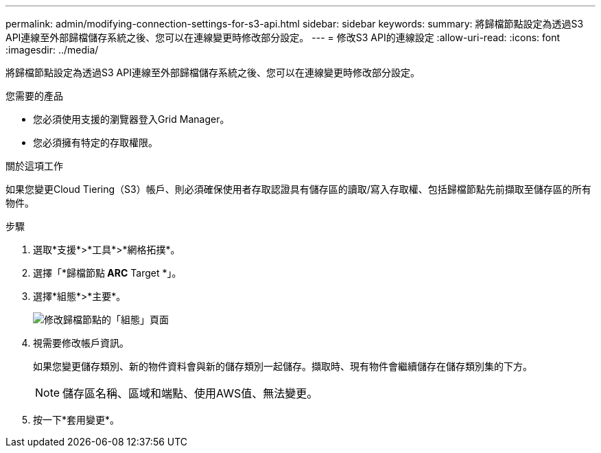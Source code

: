 ---
permalink: admin/modifying-connection-settings-for-s3-api.html 
sidebar: sidebar 
keywords:  
summary: 將歸檔節點設定為透過S3 API連線至外部歸檔儲存系統之後、您可以在連線變更時修改部分設定。 
---
= 修改S3 API的連線設定
:allow-uri-read: 
:icons: font
:imagesdir: ../media/


[role="lead"]
將歸檔節點設定為透過S3 API連線至外部歸檔儲存系統之後、您可以在連線變更時修改部分設定。

.您需要的產品
* 您必須使用支援的瀏覽器登入Grid Manager。
* 您必須擁有特定的存取權限。


.關於這項工作
如果您變更Cloud Tiering（S3）帳戶、則必須確保使用者存取認證具有儲存區的讀取/寫入存取權、包括歸檔節點先前擷取至儲存區的所有物件。

.步驟
. 選取*支援*>*工具*>*網格拓撲*。
. 選擇「*歸檔節點** ARC** Target *」。
. 選擇*組態*>*主要*。
+
image::../media/archive_node_s3_middleware.gif[修改歸檔節點的「組態」頁面]

. 視需要修改帳戶資訊。
+
如果您變更儲存類別、新的物件資料會與新的儲存類別一起儲存。擷取時、現有物件會繼續儲存在儲存類別集的下方。

+

NOTE: 儲存區名稱、區域和端點、使用AWS值、無法變更。

. 按一下*套用變更*。

